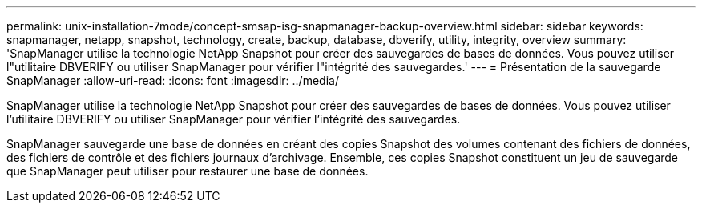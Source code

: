 ---
permalink: unix-installation-7mode/concept-smsap-isg-snapmanager-backup-overview.html 
sidebar: sidebar 
keywords: snapmanager, netapp, snapshot, technology, create, backup, database, dbverify, utility, integrity, overview 
summary: 'SnapManager utilise la technologie NetApp Snapshot pour créer des sauvegardes de bases de données. Vous pouvez utiliser l"utilitaire DBVERIFY ou utiliser SnapManager pour vérifier l"intégrité des sauvegardes.' 
---
= Présentation de la sauvegarde SnapManager
:allow-uri-read: 
:icons: font
:imagesdir: ../media/


[role="lead"]
SnapManager utilise la technologie NetApp Snapshot pour créer des sauvegardes de bases de données. Vous pouvez utiliser l'utilitaire DBVERIFY ou utiliser SnapManager pour vérifier l'intégrité des sauvegardes.

SnapManager sauvegarde une base de données en créant des copies Snapshot des volumes contenant des fichiers de données, des fichiers de contrôle et des fichiers journaux d'archivage. Ensemble, ces copies Snapshot constituent un jeu de sauvegarde que SnapManager peut utiliser pour restaurer une base de données.
